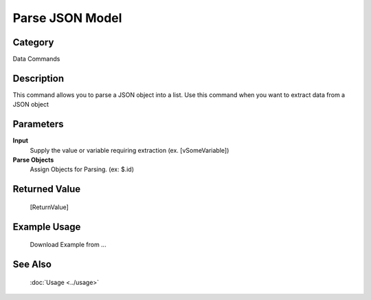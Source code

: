 Parse JSON Model
================

Category
--------
Data Commands

Description
-----------

This command allows you to parse a JSON object into a list. Use this command when you want to extract data from a JSON object

Parameters
----------

**Input**
	Supply the value or variable requiring extraction (ex. [vSomeVariable])

**Parse Objects**
	Assign Objects for Parsing. (ex: $.id)



Returned Value
--------------
	[ReturnValue]

Example Usage
-------------

	Download Example from ...

See Also
--------
	:doc:`Usage <../usage>`
	
